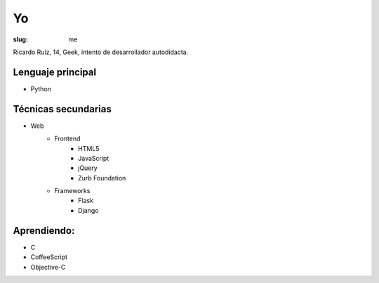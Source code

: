 Yo
##

:slug: me

Ricardo Ruiz, 14, Geek, intento de desarrollador autodidacta.


Lenguaje principal
------------------

* Python

Técnicas secundarias
---------------------

* Web
	* Frontend
		* HTML5
		* JavaScript
		* jQuery
		* Zurb Foundation
	* Frameworks
		* Flask
		* Django

Aprendiendo:
------------

* C
* CoffeeScript
* Objective-C
